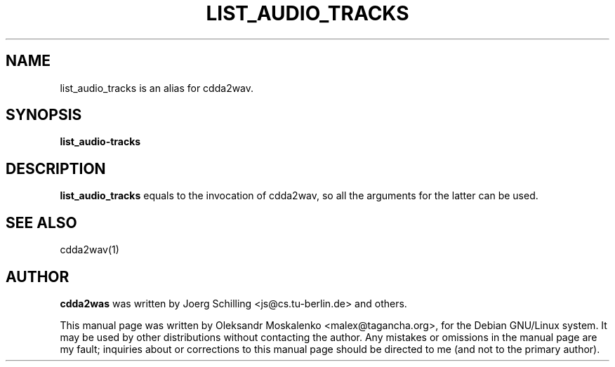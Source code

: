 .TH "LIST_AUDIO_TRACKS" "1" "Tue Feb 15 13:03:51 MST 2005" "" "list_audio_tracks"

.PP
.SH "NAME"
list_audio_tracks is an alias for cdda2wav.
.PP
.SH "SYNOPSIS"
.PP
\fBlist_audio-tracks\fP
.PP
.SH "DESCRIPTION"
.PP
\fBlist_audio_tracks\fP equals to the invocation of cdda2wav, so all the
arguments for the latter can be used.
.PP
.SH SEE ALSO
cdda2wav(1)
.PP 
.SH "AUTHOR" 
.PP 
\fBcdda2was\fP was written by Joerg Schilling <js@cs\&.tu-berlin\&.de> and
others.
.PP 
This manual page was written by Oleksandr Moskalenko
<malex@tagancha\&.org>, for
the Debian GNU/Linux system\&.  It may be used by other distributions
without contacting the author\&.  Any mistakes or omissions in the
manual page are my fault; inquiries about or corrections to this
manual page should be directed to me (and not to the primary author)\&.
